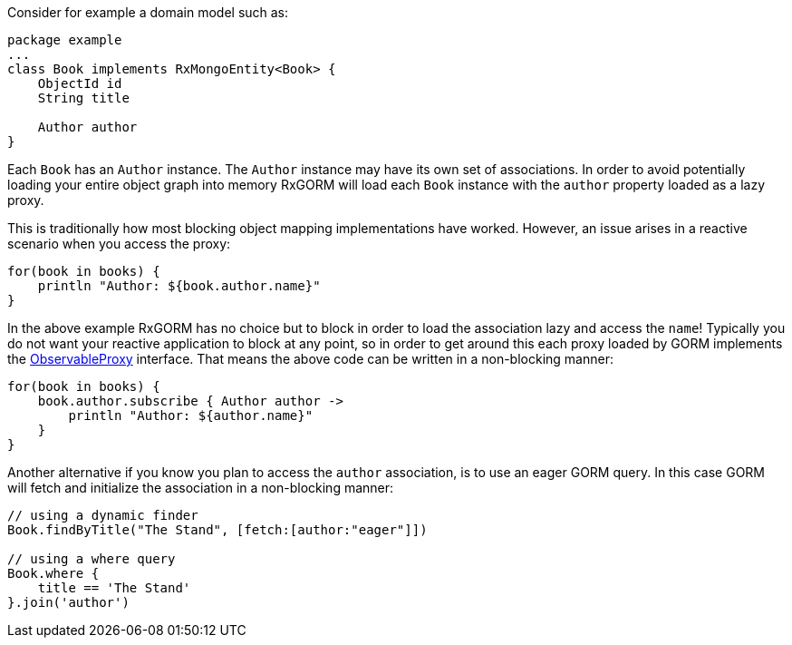 Consider for example a domain model such as:

[source,groovy]
----
package example
...
class Book implements RxMongoEntity<Book> {
    ObjectId id
    String title

    Author author
}
----

Each `Book` has an `Author` instance. The `Author` instance may have its own set of associations. In order to avoid potentially loading your entire object graph into memory RxGORM will load each `Book` instance with the `author` property loaded as a lazy proxy.

This is traditionally how most blocking object mapping implementations have worked. However, an issue arises in a reactive scenario when you access the proxy:

[source,groovy]
----
for(book in books) {
    println "Author: ${book.author.name}"
}
----

In the above example RxGORM has no choice but to block in order to load the association lazy and access the `name`! Typically you do not want your reactive application to block at any point, so in order to get around this each proxy loaded by GORM implements the link:api/grails/gorm/rx/proxy/ObservableProxy.html[ObservableProxy] interface. That means the above code can be written in a non-blocking manner:

[source,groovy]
----
for(book in books) {
    book.author.subscribe { Author author ->
        println "Author: ${author.name}"
    }
}
----

Another alternative if you know you plan to access the `author` association, is to use an eager GORM query. In this case GORM will fetch and initialize the association in a non-blocking manner:

[source,groovy]
----
// using a dynamic finder
Book.findByTitle("The Stand", [fetch:[author:"eager"]])

// using a where query
Book.where {
    title == 'The Stand'
}.join('author')
----
